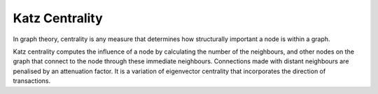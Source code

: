 Katz Centrality
---------------

In graph theory, centrality is any measure that determines how structurally important a node is within a graph.

Katz centrality computes the influence of a node by calculating the number of the neighbours, and other nodes on the graph that connect to the node through these immediate neighbours. Connections made with distant neighbours are penalised by an attenuation factor. It is a variation of eigenvector centrality that incorporates the direction of transactions.


.. help-id: au.gov.asd.tac.constellation.views.analyticview.analytics.KatzCentralityAnalytic
